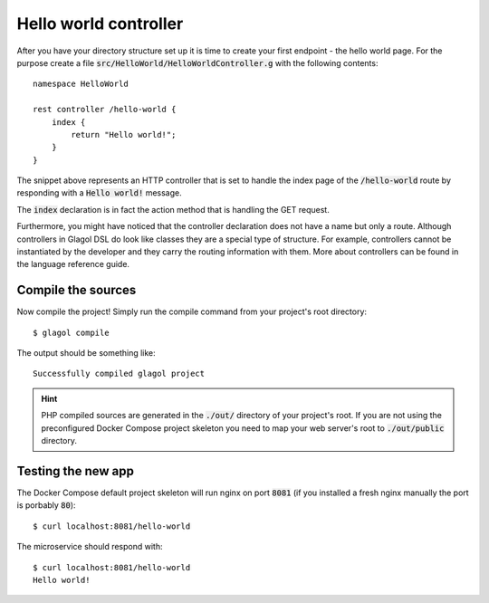 .. _hello_world_controller:

Hello world controller
======================
After you have your directory structure set up it is time to create your first endpoint - the hello world page. For the purpose create a file :code:`src/HelloWorld/HelloWorldController.g` with the following contents::

    namespace HelloWorld

    rest controller /hello-world {
        index {
            return "Hello world!";
        }
    }

The snippet above represents an HTTP controller that is set to handle the index page of the :code:`/hello-world` route by responding with a :code:`Hello world!` message.

The :code:`index` declaration is in fact the action method that is handling the GET request.

Furthermore, you might have noticed that the controller declaration does not have a name but only a route. Although controllers in Glagol DSL do look like classes they are a special type of structure. For example, controllers cannot be instantiated by the developer and they carry the routing information with them. More about controllers can be found in the language reference guide.

Compile the sources
-------------------
Now compile the project! Simply run the compile command from your project's root directory::

    $ glagol compile

The output should be something like::

    Successfully compiled glagol project


.. hint::

    PHP compiled sources are generated in the :code:`./out/` directory of your project's root. If you are not using the preconfigured Docker Compose project skeleton you need to map your web server's root to :code:`./out/public` directory.

Testing the new app
-------------------
The Docker Compose default project skeleton will run nginx on port :code:`8081` (if you installed a fresh nginx manually the port is porbably :code:`80`)::

    $ curl localhost:8081/hello-world

The microservice should respond with::

    $ curl localhost:8081/hello-world
    Hello world!
